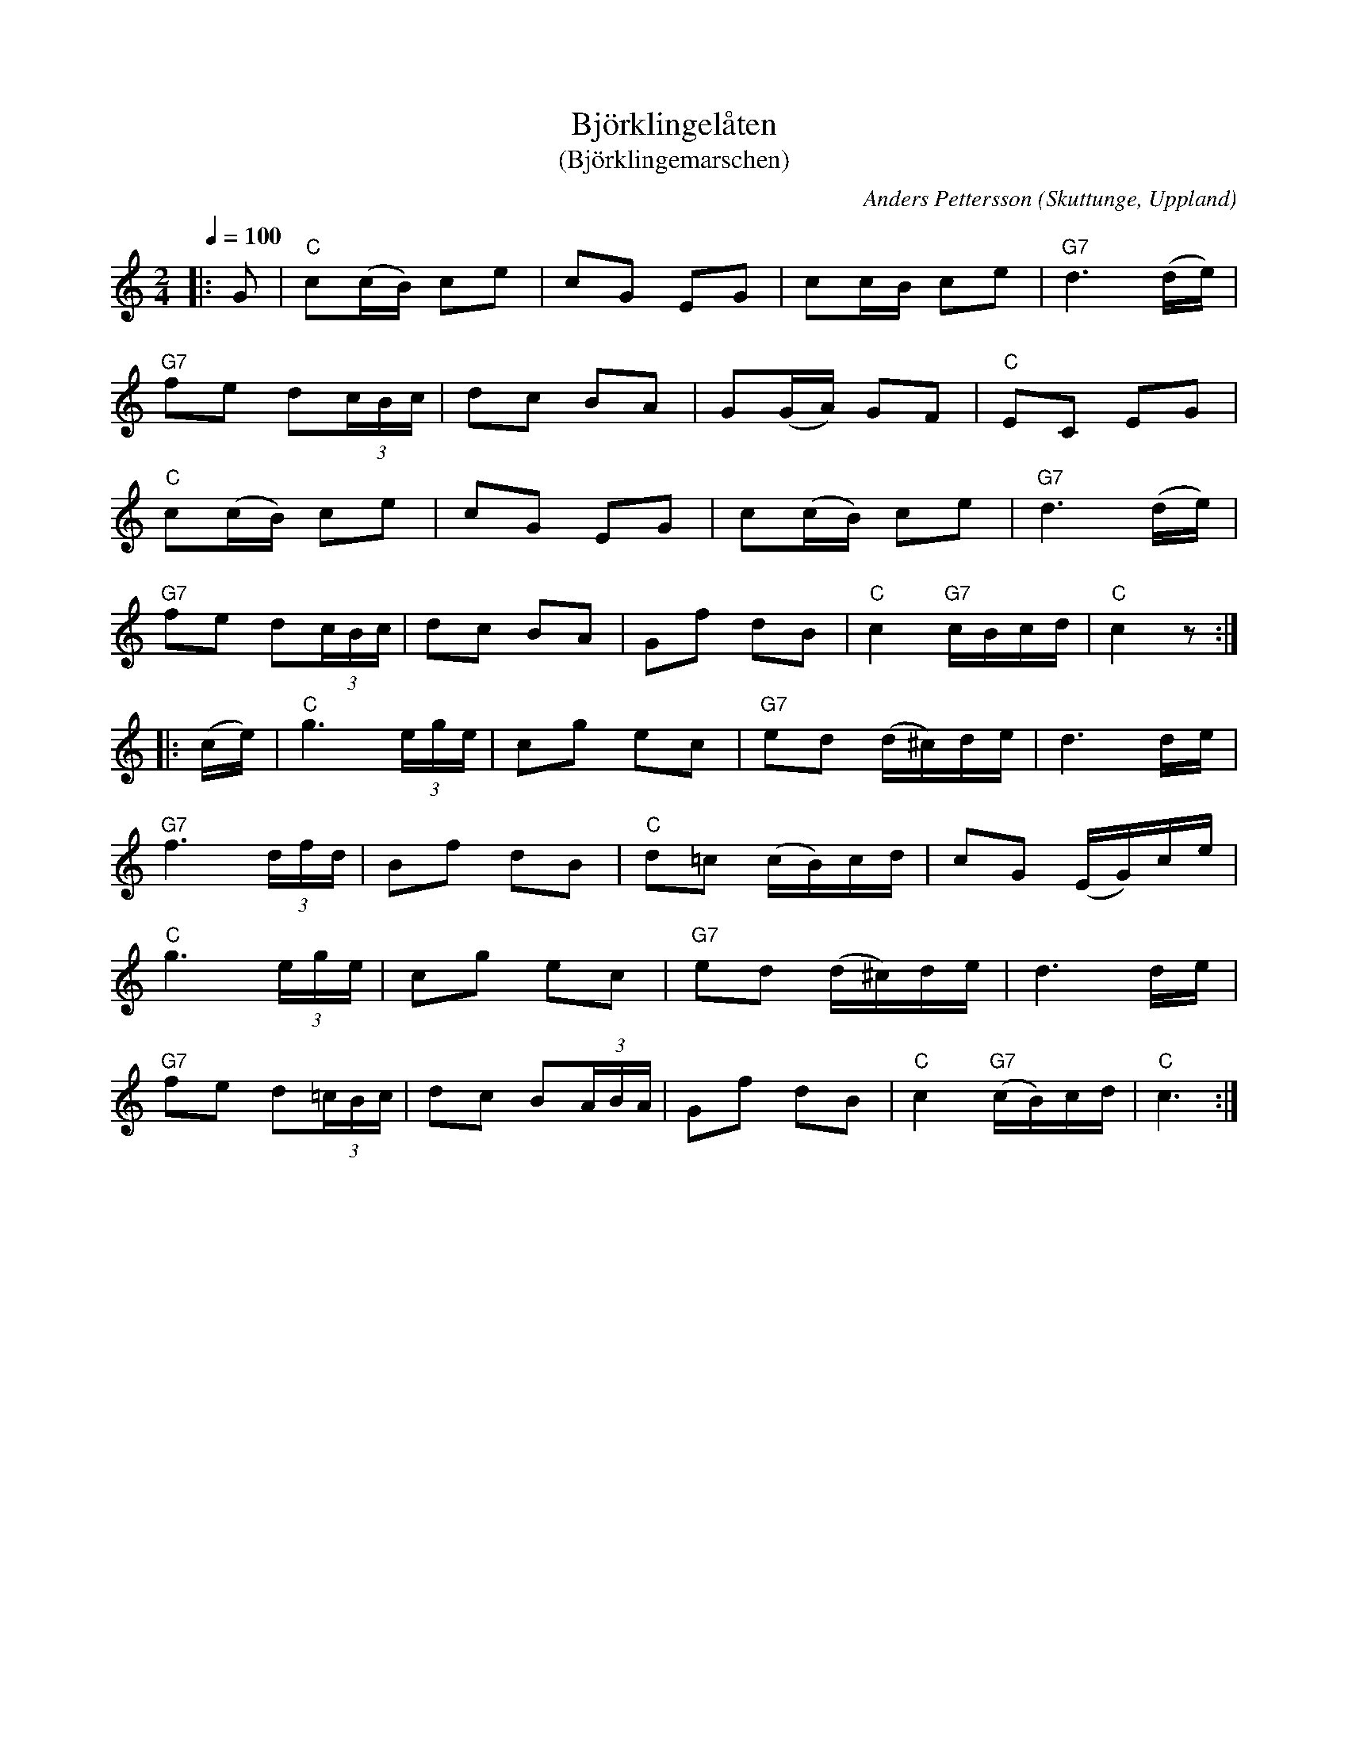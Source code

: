 %%abc-charset utf-8

X:1
T:Björklingelåten
T:(Björklingemarschen)
C:Anders Pettersson
R:Snoa
Z:Patrik Månsson
O:Skuttunge, Uppland
N:"O.P. uppger att låten ursprungligen spelats av 'Gåsvikarn', Anders Andersson i Väddö, och förts hit av Anders Pettersson svåger Oskar Åhlén. Precis så här har den i alla fall spelats av Anders Pettersson, alla tidigare tryckta versioner är mer eller mindre felaktiga. Namnet Björklingelåten fick den, då den första gången upptecknades av F.N. Lindgren år 1915".
N:Citaten ur "Låtar från Björklingetrakten efter Gås-Anders och andra spelmän" ett utmärkt spelhäfte sammanställt av kantorn John Olsson i Björklinge.
M: 2/4
L: 1/16
Q:1/4=100
K:C
|:G2 | "C"c2(cB) c2e2 | c2G2 E2G2 | c2cB c2e2 | "G7"d6 (de) |
"G7"f2e2 d2(3cBc | d2c2 B2A2 | G2(GA) G2F2 | "C"E2C2 E2G2 | 
"C"c2(cB) c2e2 | c2G2 E2G2 | c2(cB) c2e2 | "G7" d6 (de) | 
"G7"f2e2 d2(3cBc | d2c2 B2A2 | G2f2 d2B2 | "C"c4 "G7"cBcd | "C"c4 z2 :|
|:(ce) | "C"g6 (3ege | c2g2 e2c2 | "G7"e2d2 (d^c)de | d6 de | 
"G7"f6 (3dfd | B2f2 d2B2 | "C"d2=c2 (cB)cd | c2G2 (EG)ce | 
"C"g6 (3ege | c2g2 e2c2 | "G7"e2d2 (d^c)de | d6 de |
"G7"f2e2 d2(3=cBc | d2c2 B2(3ABA | G2f2 d2B2 | "C"c4 "G7"(cB)cd | "C"c6 :|

